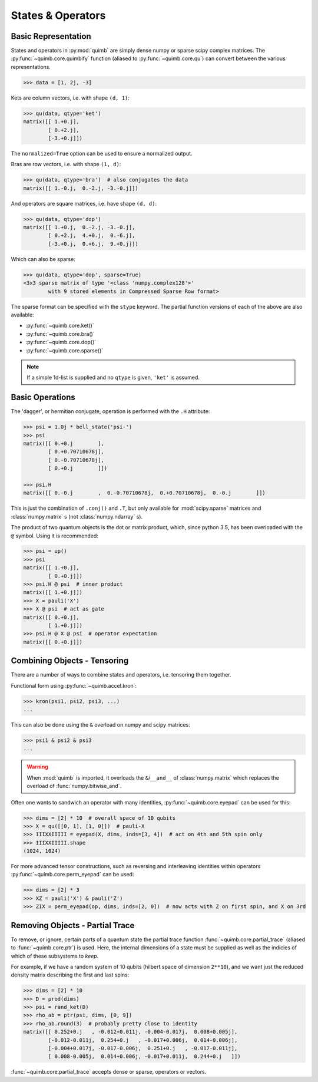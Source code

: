##################
States & Operators
##################

Basic Representation
====================

States and operators in :py:mod:`quimb` are simply dense numpy or sparse scipy complex matrices.
The :py:func:`~quimb.core.quimbify` function (aliased to :py:func:`~quimb.core.qu`) can convert between the various representations.

.. code-block:: python

    >>> data = [1, 2j, -3]

Kets are column vectors, i.e. with shape ``(d, 1)``:

.. code-block:: python

    >>> qu(data, qtype='ket')
    matrix([[ 1.+0.j],
            [ 0.+2.j],
            [-3.+0.j]])

The ``normalized=True`` option can be used to ensure a normalized output.

Bras are row vectors, i.e. with shape ``(1, d)``:

.. code-block:: python

    >>> qu(data, qtype='bra')  # also conjugates the data
    matrix([[ 1.-0.j,  0.-2.j, -3.-0.j]])

And operators are square matrices, i.e. have shape ``(d, d)``:

.. code-block:: python

    >>> qu(data, qtype='dop')
    matrix([[ 1.+0.j,  0.-2.j, -3.-0.j],
            [ 0.+2.j,  4.+0.j,  0.-6.j],
            [-3.+0.j,  0.+6.j,  9.+0.j]])

Which can also be sparse:

.. code-block:: python

    >>> qu(data, qtype='dop', sparse=True)
    <3x3 sparse matrix of type '<class 'numpy.complex128'>'
            with 9 stored elements in Compressed Sparse Row format>

The sparse format can be specified with the ``stype`` keyword. The partial function versions of each of the above are also available:

* :py:func:`~quimb.core.ket()`
* :py:func:`~quimb.core.bra()`
* :py:func:`~quimb.core.dop()`
* :py:func:`~quimb.core.sparse()`


.. note::

    If a simple 1d-list is supplied and no ``qtype`` is given, ``'ket'`` is assumed.


Basic Operations
================

The 'dagger', or hermitian conjugate, operation is performed with the ``.H`` attribute:

.. code-block:: python

    >>> psi = 1.0j * bell_state('psi-')
    >>> psi
    matrix([[ 0.+0.j        ],
            [ 0.+0.70710678j],
            [ 0.-0.70710678j],
            [ 0.+0.j        ]])

    >>> psi.H
    matrix([[ 0.-0.j        ,  0.-0.70710678j,  0.+0.70710678j,  0.-0.j        ]])

This is just the combination of ``.conj()`` and ``.T``, but only available for :mod:`scipy.sparse` matrices  and :class:`numpy.matrix` s (not :class:`numpy.ndarray` s).

The product of two quantum objects is the dot or matrix product, which, since python 3.5, has been overloaded with the ``@`` symbol. Using it is recommended:

.. code:: python

    >>> psi = up()
    >>> psi
    matrix([[ 1.+0.j],
            [ 0.+0.j]])
    >>> psi.H @ psi  # inner product
    matrix([[ 1.+0.j]])
    >>> X = pauli('X')
    >>> X @ psi  # act as gate
    matrix([[ 0.+0.j],
            [ 1.+0.j]])
    >>> psi.H @ X @ psi  # operator expectation
    matrix([[ 0.+0.j]])


Combining Objects - Tensoring
=============================

There are a number of ways to combine states and operators, i.e. tensoring them together.

Functional form using :py:func:`~quimb.accel.kron`:

.. code-block:: python

    >>> kron(psi1, psi2, psi3, ...)
    ...

This can also be done using the ``&`` overload on numpy and scipy matrices:

.. code-block:: python

    >>> psi1 & psi2 & psi3
    ...

.. warning::

    When :mod:`quimb` is imported, it overloads the ``&``/``__and__`` of :class:`numpy.matrix` which replaces the overload of :func:`numpy.bitwise_and`.

Often one wants to sandwich an operator with many identities, :py:func:`~quimb.core.eyepad` can be used for this:

.. code-block:: python

    >>> dims = [2] * 10  # overall space of 10 qubits
    >>> X = qu([[0, 1], [1, 0]])  # pauli-X
    >>> IIIXXIIIII = eyepad(X, dims, inds=[3, 4])  # act on 4th and 5th spin only
    >>> IIIXXIIIII.shape
    (1024, 1024)

For more advanced tensor constructions, such as reversing and interleaving identities within operators :py:func:`~quimb.core.perm_eyepad` can be used:

.. code-block:: python

    >>> dims = [2] * 3
    >>> XZ = pauli('X') & pauli('Z')
    >>> ZIX = perm_eyepad(op, dims, inds=[2, 0])  # now acts with Z on first spin, and X on 3rd


Removing Objects - Partial Trace
================================

To remove, or ignore, certain parts of a quantum state the partial trace function :func:`~quimb.core.partial_trace` (aliased to :func:`~quimb.core.ptr`) is used.
Here, the internal dimensions of a state must be supplied as well as the indicies of which of these subsystems to *keep*.

For example, if we have a random system of 10 qubits (hilbert space of dimension ``2**10``), and we want just the reduced density matrix describing the first and last spins:

.. code-block:: python

    >>> dims = [2] * 10
    >>> D = prod(dims)
    >>> psi = rand_ket(D)
    >>> rho_ab = ptr(psi, dims, [0, 9])
    >>> rho_ab.round(3)  # probably pretty close to identity
    matrix([[ 0.252+0.j   , -0.012+0.011j, -0.004-0.017j,  0.008+0.005j],
            [-0.012-0.011j,  0.254+0.j   , -0.017+0.006j,  0.014-0.006j],
            [-0.004+0.017j, -0.017-0.006j,  0.251+0.j   , -0.017-0.011j],
            [ 0.008-0.005j,  0.014+0.006j, -0.017+0.011j,  0.244+0.j   ]])

:func:`~quimb.core.partial_trace` accepts dense or sparse, operators or vectors.
